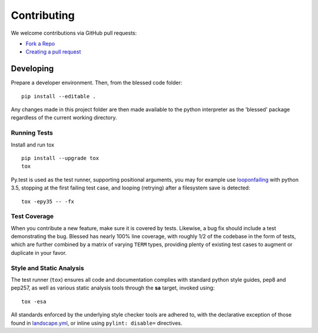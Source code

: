 Contributing
============

We welcome contributions via GitHub pull requests:

- `Fork a Repo <https://help.github.com/articles/fork-a-repo/>`_
- `Creating a pull request
  <https://help.github.com/articles/creating-a-pull-request/>`_

Developing
----------

Prepare a developer environment.  Then, from the blessed code folder::

    pip install --editable .

Any changes made in this project folder are then made available to the python
interpreter as the 'blessed' package regardless of the current working
directory.

Running Tests
~~~~~~~~~~~~~

Install and run tox

::

    pip install --upgrade tox
    tox

Py.test is used as the test runner, supporting positional arguments, you may
for example use `looponfailing
<https://pytest.org/latest/xdist.html#running-tests-in-looponfailing-mode>`_
with python 3.5, stopping at the first failing test case, and looping
(retrying) after a filesystem save is detected::

    tox -epy35 -- -fx


Test Coverage
~~~~~~~~~~~~~

When you contribute a new feature, make sure it is covered by tests.
Likewise, a bug fix should include a test demonstrating the bug.  Blessed has
nearly 100% line coverage, with roughly 1/2 of the codebase in the form of
tests, which are further combined by a matrix of varying ``TERM`` types,
providing plenty of existing test cases to augment or duplicate in your
favor.

Style and Static Analysis
~~~~~~~~~~~~~~~~~~~~~~~~~

The test runner (``tox``) ensures all code and documentation complies
with standard python style guides, pep8 and pep257, as well as various
static analysis tools through the **sa** target, invoked using::

    tox -esa

All standards enforced by the underlying style checker tools are adhered to,
with the declarative exception of those found in `landscape.yml
<https://github.com/jquast/blessed/blob/master/.landscape.yml>`_, or inline
using ``pylint: disable=`` directives.
